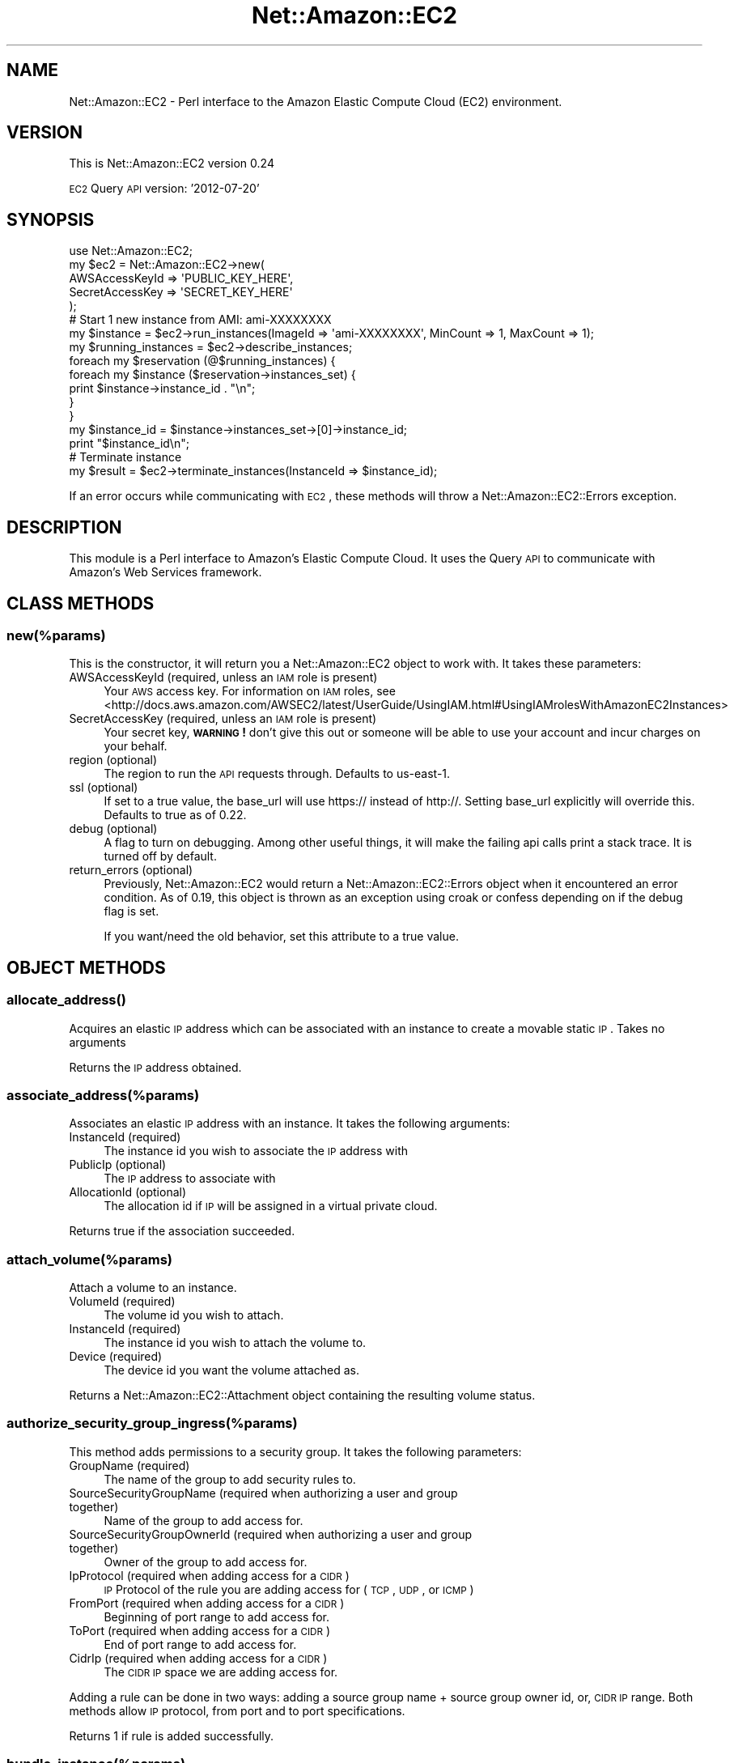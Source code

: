 .\" Automatically generated by Pod::Man 2.25 (Pod::Simple 3.16)
.\"
.\" Standard preamble:
.\" ========================================================================
.de Sp \" Vertical space (when we can't use .PP)
.if t .sp .5v
.if n .sp
..
.de Vb \" Begin verbatim text
.ft CW
.nf
.ne \\$1
..
.de Ve \" End verbatim text
.ft R
.fi
..
.\" Set up some character translations and predefined strings.  \*(-- will
.\" give an unbreakable dash, \*(PI will give pi, \*(L" will give a left
.\" double quote, and \*(R" will give a right double quote.  \*(C+ will
.\" give a nicer C++.  Capital omega is used to do unbreakable dashes and
.\" therefore won't be available.  \*(C` and \*(C' expand to `' in nroff,
.\" nothing in troff, for use with C<>.
.tr \(*W-
.ds C+ C\v'-.1v'\h'-1p'\s-2+\h'-1p'+\s0\v'.1v'\h'-1p'
.ie n \{\
.    ds -- \(*W-
.    ds PI pi
.    if (\n(.H=4u)&(1m=24u) .ds -- \(*W\h'-12u'\(*W\h'-12u'-\" diablo 10 pitch
.    if (\n(.H=4u)&(1m=20u) .ds -- \(*W\h'-12u'\(*W\h'-8u'-\"  diablo 12 pitch
.    ds L" ""
.    ds R" ""
.    ds C` ""
.    ds C' ""
'br\}
.el\{\
.    ds -- \|\(em\|
.    ds PI \(*p
.    ds L" ``
.    ds R" ''
'br\}
.\"
.\" Escape single quotes in literal strings from groff's Unicode transform.
.ie \n(.g .ds Aq \(aq
.el       .ds Aq '
.\"
.\" If the F register is turned on, we'll generate index entries on stderr for
.\" titles (.TH), headers (.SH), subsections (.SS), items (.Ip), and index
.\" entries marked with X<> in POD.  Of course, you'll have to process the
.\" output yourself in some meaningful fashion.
.ie \nF \{\
.    de IX
.    tm Index:\\$1\t\\n%\t"\\$2"
..
.    nr % 0
.    rr F
.\}
.el \{\
.    de IX
..
.\}
.\"
.\" Accent mark definitions (@(#)ms.acc 1.5 88/02/08 SMI; from UCB 4.2).
.\" Fear.  Run.  Save yourself.  No user-serviceable parts.
.    \" fudge factors for nroff and troff
.if n \{\
.    ds #H 0
.    ds #V .8m
.    ds #F .3m
.    ds #[ \f1
.    ds #] \fP
.\}
.if t \{\
.    ds #H ((1u-(\\\\n(.fu%2u))*.13m)
.    ds #V .6m
.    ds #F 0
.    ds #[ \&
.    ds #] \&
.\}
.    \" simple accents for nroff and troff
.if n \{\
.    ds ' \&
.    ds ` \&
.    ds ^ \&
.    ds , \&
.    ds ~ ~
.    ds /
.\}
.if t \{\
.    ds ' \\k:\h'-(\\n(.wu*8/10-\*(#H)'\'\h"|\\n:u"
.    ds ` \\k:\h'-(\\n(.wu*8/10-\*(#H)'\`\h'|\\n:u'
.    ds ^ \\k:\h'-(\\n(.wu*10/11-\*(#H)'^\h'|\\n:u'
.    ds , \\k:\h'-(\\n(.wu*8/10)',\h'|\\n:u'
.    ds ~ \\k:\h'-(\\n(.wu-\*(#H-.1m)'~\h'|\\n:u'
.    ds / \\k:\h'-(\\n(.wu*8/10-\*(#H)'\z\(sl\h'|\\n:u'
.\}
.    \" troff and (daisy-wheel) nroff accents
.ds : \\k:\h'-(\\n(.wu*8/10-\*(#H+.1m+\*(#F)'\v'-\*(#V'\z.\h'.2m+\*(#F'.\h'|\\n:u'\v'\*(#V'
.ds 8 \h'\*(#H'\(*b\h'-\*(#H'
.ds o \\k:\h'-(\\n(.wu+\w'\(de'u-\*(#H)/2u'\v'-.3n'\*(#[\z\(de\v'.3n'\h'|\\n:u'\*(#]
.ds d- \h'\*(#H'\(pd\h'-\w'~'u'\v'-.25m'\f2\(hy\fP\v'.25m'\h'-\*(#H'
.ds D- D\\k:\h'-\w'D'u'\v'-.11m'\z\(hy\v'.11m'\h'|\\n:u'
.ds th \*(#[\v'.3m'\s+1I\s-1\v'-.3m'\h'-(\w'I'u*2/3)'\s-1o\s+1\*(#]
.ds Th \*(#[\s+2I\s-2\h'-\w'I'u*3/5'\v'-.3m'o\v'.3m'\*(#]
.ds ae a\h'-(\w'a'u*4/10)'e
.ds Ae A\h'-(\w'A'u*4/10)'E
.    \" corrections for vroff
.if v .ds ~ \\k:\h'-(\\n(.wu*9/10-\*(#H)'\s-2\u~\d\s+2\h'|\\n:u'
.if v .ds ^ \\k:\h'-(\\n(.wu*10/11-\*(#H)'\v'-.4m'^\v'.4m'\h'|\\n:u'
.    \" for low resolution devices (crt and lpr)
.if \n(.H>23 .if \n(.V>19 \
\{\
.    ds : e
.    ds 8 ss
.    ds o a
.    ds d- d\h'-1'\(ga
.    ds D- D\h'-1'\(hy
.    ds th \o'bp'
.    ds Th \o'LP'
.    ds ae ae
.    ds Ae AE
.\}
.rm #[ #] #H #V #F C
.\" ========================================================================
.\"
.IX Title "Net::Amazon::EC2 3"
.TH Net::Amazon::EC2 3 "2013-12-09" "perl v5.14.2" "User Contributed Perl Documentation"
.\" For nroff, turn off justification.  Always turn off hyphenation; it makes
.\" way too many mistakes in technical documents.
.if n .ad l
.nh
.SH "NAME"
Net::Amazon::EC2 \- Perl interface to the Amazon Elastic Compute Cloud (EC2)
environment.
.SH "VERSION"
.IX Header "VERSION"
This is Net::Amazon::EC2 version 0.24
.PP
\&\s-1EC2\s0 Query \s-1API\s0 version: '2012\-07\-20'
.SH "SYNOPSIS"
.IX Header "SYNOPSIS"
.Vb 1
\& use Net::Amazon::EC2;
\&
\& my $ec2 = Net::Amazon::EC2\->new(
\&        AWSAccessKeyId => \*(AqPUBLIC_KEY_HERE\*(Aq, 
\&        SecretAccessKey => \*(AqSECRET_KEY_HERE\*(Aq
\& );
\&
\& # Start 1 new instance from AMI: ami\-XXXXXXXX
\& my $instance = $ec2\->run_instances(ImageId => \*(Aqami\-XXXXXXXX\*(Aq, MinCount => 1, MaxCount => 1);
\&
\& my $running_instances = $ec2\->describe_instances;
\&
\& foreach my $reservation (@$running_instances) {
\&    foreach my $instance ($reservation\->instances_set) {
\&        print $instance\->instance_id . "\en";
\&    }
\& }
\&
\& my $instance_id = $instance\->instances_set\->[0]\->instance_id;
\&
\& print "$instance_id\en";
\&
\& # Terminate instance
\&
\& my $result = $ec2\->terminate_instances(InstanceId => $instance_id);
.Ve
.PP
If an error occurs while communicating with \s-1EC2\s0, these methods will 
throw a Net::Amazon::EC2::Errors exception.
.SH "DESCRIPTION"
.IX Header "DESCRIPTION"
This module is a Perl interface to Amazon's Elastic Compute Cloud. It uses the Query \s-1API\s0 to 
communicate with Amazon's Web Services framework.
.SH "CLASS METHODS"
.IX Header "CLASS METHODS"
.SS "new(%params)"
.IX Subsection "new(%params)"
This is the constructor, it will return you a Net::Amazon::EC2 object to work with.  It takes 
these parameters:
.IP "AWSAccessKeyId (required, unless an \s-1IAM\s0 role is present)" 4
.IX Item "AWSAccessKeyId (required, unless an IAM role is present)"
Your \s-1AWS\s0 access key.  For information on \s-1IAM\s0 roles, see <http://docs.aws.amazon.com/AWSEC2/latest/UserGuide/UsingIAM.html#UsingIAMrolesWithAmazonEC2Instances>
.IP "SecretAccessKey (required, unless an \s-1IAM\s0 role is present)" 4
.IX Item "SecretAccessKey (required, unless an IAM role is present)"
Your secret key, \fB\s-1WARNING\s0!\fR don't give this out or someone will be able to use your account 
and incur charges on your behalf.
.IP "region (optional)" 4
.IX Item "region (optional)"
The region to run the \s-1API\s0 requests through. Defaults to us\-east\-1.
.IP "ssl (optional)" 4
.IX Item "ssl (optional)"
If set to a true value, the base_url will use https:// instead of http://. Setting base_url 
explicitly will override this. Defaults to true as of 0.22.
.IP "debug (optional)" 4
.IX Item "debug (optional)"
A flag to turn on debugging. Among other useful things, it will make the failing api calls print 
a stack trace. It is turned off by default.
.IP "return_errors (optional)" 4
.IX Item "return_errors (optional)"
Previously, Net::Amazon::EC2 would return a Net::Amazon::EC2::Errors 
object when it encountered an error condition. As of 0.19, this 
object is thrown as an exception using croak or confess depending on
if the debug flag is set.
.Sp
If you want/need the old behavior, set this attribute to a true value.
.SH "OBJECT METHODS"
.IX Header "OBJECT METHODS"
.SS "\fIallocate_address()\fP"
.IX Subsection "allocate_address()"
Acquires an elastic \s-1IP\s0 address which can be associated with an instance to create a movable static \s-1IP\s0. Takes no arguments
.PP
Returns the \s-1IP\s0 address obtained.
.SS "associate_address(%params)"
.IX Subsection "associate_address(%params)"
Associates an elastic \s-1IP\s0 address with an instance. It takes the following arguments:
.IP "InstanceId (required)" 4
.IX Item "InstanceId (required)"
The instance id you wish to associate the \s-1IP\s0 address with
.IP "PublicIp (optional)" 4
.IX Item "PublicIp (optional)"
The \s-1IP\s0 address to associate with
.IP "AllocationId (optional)" 4
.IX Item "AllocationId (optional)"
The allocation id if \s-1IP\s0 will be assigned in a virtual private cloud.
.PP
Returns true if the association succeeded.
.SS "attach_volume(%params)"
.IX Subsection "attach_volume(%params)"
Attach a volume to an instance.
.IP "VolumeId (required)" 4
.IX Item "VolumeId (required)"
The volume id you wish to attach.
.IP "InstanceId (required)" 4
.IX Item "InstanceId (required)"
The instance id you wish to attach the volume to.
.IP "Device (required)" 4
.IX Item "Device (required)"
The device id you want the volume attached as.
.PP
Returns a Net::Amazon::EC2::Attachment object containing the resulting volume status.
.SS "authorize_security_group_ingress(%params)"
.IX Subsection "authorize_security_group_ingress(%params)"
This method adds permissions to a security group.  It takes the following parameters:
.IP "GroupName (required)" 4
.IX Item "GroupName (required)"
The name of the group to add security rules to.
.IP "SourceSecurityGroupName (required when authorizing a user and group together)" 4
.IX Item "SourceSecurityGroupName (required when authorizing a user and group together)"
Name of the group to add access for.
.IP "SourceSecurityGroupOwnerId (required when authorizing a user and group together)" 4
.IX Item "SourceSecurityGroupOwnerId (required when authorizing a user and group together)"
Owner of the group to add access for.
.IP "IpProtocol (required when adding access for a \s-1CIDR\s0)" 4
.IX Item "IpProtocol (required when adding access for a CIDR)"
\&\s-1IP\s0 Protocol of the rule you are adding access for (\s-1TCP\s0, \s-1UDP\s0, or \s-1ICMP\s0)
.IP "FromPort (required when adding access for a \s-1CIDR\s0)" 4
.IX Item "FromPort (required when adding access for a CIDR)"
Beginning of port range to add access for.
.IP "ToPort (required when adding access for a \s-1CIDR\s0)" 4
.IX Item "ToPort (required when adding access for a CIDR)"
End of port range to add access for.
.IP "CidrIp (required when adding access for a \s-1CIDR\s0)" 4
.IX Item "CidrIp (required when adding access for a CIDR)"
The \s-1CIDR\s0 \s-1IP\s0 space we are adding access for.
.PP
Adding a rule can be done in two ways: adding a source group name + source group owner id, or, 
\&\s-1CIDR\s0 \s-1IP\s0 range. Both methods allow \s-1IP\s0 protocol, from port and to port specifications.
.PP
Returns 1 if rule is added successfully.
.SS "bundle_instance(%params)"
.IX Subsection "bundle_instance(%params)"
Bundles the Windows instance. This procedure is not applicable for Linux and \s-1UNIX\s0 instances.
.PP
\&\s-1NOTE\s0 \s-1NOTE\s0 \s-1NOTE\s0 This is not well tested as I don't run windows instances
.IP "InstanceId (required)" 4
.IX Item "InstanceId (required)"
The \s-1ID\s0 of the instance to bundle.
.IP "Storage.S3.Bucket (required)" 4
.IX Item "Storage.S3.Bucket (required)"
The bucket in which to store the \s-1AMI\s0. You can specify a bucket that you already own or a new bucket that Amazon \s-1EC2\s0 creates on your behalf. If you specify a bucket that belongs to someone else, Amazon \s-1EC2\s0 returns an error.
.IP "Storage.S3.Prefix (required)" 4
.IX Item "Storage.S3.Prefix (required)"
Specifies the beginning of the file name of the \s-1AMI\s0.
.IP "Storage.S3.AWSAccessKeyId (required)" 4
.IX Item "Storage.S3.AWSAccessKeyId (required)"
The Access Key \s-1ID\s0 of the owner of the Amazon S3 bucket.
.IP "Storage.S3.UploadPolicy (required)" 4
.IX Item "Storage.S3.UploadPolicy (required)"
An Amazon S3 upload policy that gives Amazon \s-1EC2\s0 permission to upload items into Amazon S3 on the user's behalf.
.IP "Storage.S3.UploadPolicySignature (required)" 4
.IX Item "Storage.S3.UploadPolicySignature (required)"
The signature of the Base64 encoded \s-1JSON\s0 document.
.Sp
\&\s-1JSON\s0 Parameters: (all are required)
.Sp
expiration \- The expiration of the policy. Amazon recommends 12 hours or longer.
conditions \- A list of restrictions on what can be uploaded to Amazon S3. Must contain the bucket and \s-1ACL\s0 conditions in this table.
bucket \- The bucket to store the \s-1AMI\s0. 
acl \- This must be set to ec2\-bundle\-read.
.PP
Returns a Net::Amazon::EC2::BundleInstanceResponse object
.SS "cancel_bundle_task(%params)"
.IX Subsection "cancel_bundle_task(%params)"
Cancels the bundle task. This procedure is not applicable for Linux and \s-1UNIX\s0 instances.
.IP "BundleId (required)" 4
.IX Item "BundleId (required)"
The \s-1ID\s0 of the bundle task to cancel.
.PP
Returns a Net::Amazon::EC2::BundleInstanceResponse object
.SS "confirm_product_instance(%params)"
.IX Subsection "confirm_product_instance(%params)"
Checks to see if the product code passed in is attached to the instance id, taking the following parameter:
.IP "ProductCode (required)" 4
.IX Item "ProductCode (required)"
The Product Code to check
.IP "InstanceId (required)" 4
.IX Item "InstanceId (required)"
The Instance Id to check
.PP
Returns a Net::Amazon::EC2::ConfirmProductInstanceResponse object
.SS "create_image(%params)"
.IX Subsection "create_image(%params)"
Creates an \s-1AMI\s0 that uses an Amazon \s-1EBS\s0 root device from a \*(L"running\*(R" or \*(L"stopped\*(R" instance.
.PP
AMIs that use an Amazon \s-1EBS\s0 root device boot faster than AMIs that use instance stores. 
They can be up to 1 TiB in size, use storage that persists on instance failure, and can be stopped and started.
.IP "InstanceId (required)" 4
.IX Item "InstanceId (required)"
The \s-1ID\s0 of the instance.
.IP "Name (required)" 4
.IX Item "Name (required)"
The name of the \s-1AMI\s0 that was provided during image creation.
.Sp
Note that the image name has the following constraints:
.Sp
3\-128 alphanumeric characters, parenthesis, commas, slashes, dashes, or underscores.
.IP "Description (optional)" 4
.IX Item "Description (optional)"
The description of the \s-1AMI\s0 that was provided during image creation.
.IP "NoReboot (optional)" 4
.IX Item "NoReboot (optional)"
By default this property is set to false, which means Amazon \s-1EC2\s0 attempts to cleanly shut down the 
instance before image creation and reboots the instance afterwards. When set to true, Amazon \s-1EC2\s0 
does not shut down the instance before creating the image. When this option is used, file system 
integrity on the created image cannot be guaranteed.
.IP "BlockDeviceMapping (optional)" 4
.IX Item "BlockDeviceMapping (optional)"
Array ref of the device names exposed to the instance.
.Sp
You can specify device names as '<device>=<block_device>' similar to ec2\-create\-image command. (http://docs.aws.amazon.com/AWSEC2/latest/CommandLineReference/ApiReference\-cmd\-CreateImage.html <http://docs.aws.amazon.com/AWSEC2/latest/CommandLineReference/ApiReference-cmd-CreateImage.html>)
.Sp
.Vb 6
\&  BlockDeviceMapping => [
\&      \*(Aq/dev/sda=:256:true:standard\*(Aq,
\&      \*(Aq/dev/sdb=none\*(Aq,
\&      \*(Aq/dev/sdc=ephemeral0\*(Aq,
\&      \*(Aq/dev/sdd=ephemeral1\*(Aq,
\&     ],
.Ve
.PP
Returns the \s-1ID\s0 of the \s-1AMI\s0 created.
.SS "create_key_pair(%params)"
.IX Subsection "create_key_pair(%params)"
Creates a new 2048 bit key pair, taking the following parameter:
.IP "KeyName (required)" 4
.IX Item "KeyName (required)"
A name for this key. Should be unique.
.PP
Returns a Net::Amazon::EC2::KeyPair object
.SS "create_security_group(%params)"
.IX Subsection "create_security_group(%params)"
This method creates a new security group.  It takes the following parameters:
.IP "GroupName (required)" 4
.IX Item "GroupName (required)"
The name of the new group to create.
.IP "GroupDescription (required)" 4
.IX Item "GroupDescription (required)"
A short description of the new group.
.PP
Returns 1 if the group creation succeeds.
.SS "create_snapshot(%params)"
.IX Subsection "create_snapshot(%params)"
Create a snapshot of a volume. It takes the following arguments:
.IP "VolumeId (required)" 4
.IX Item "VolumeId (required)"
The volume id of the volume you want to take a snapshot of.
.IP "Description (optional)" 4
.IX Item "Description (optional)"
Description of the Amazon \s-1EBS\s0 snapshot.
.PP
Returns a Net::Amazon::EC2::Snapshot object of the newly created snapshot.
.SS "create_tags(%params)"
.IX Subsection "create_tags(%params)"
Creates tags.
.IP "ResourceId (required)" 4
.IX Item "ResourceId (required)"
The \s-1ID\s0 of the resource to create tags. Can be a scalar or arrayref
.IP "Tags (required)" 4
.IX Item "Tags (required)"
Hashref where keys and values will be set on all resources given in the first element.
.PP
Returns true if the tag creation succeeded.
.SS "create_volume(%params)"
.IX Subsection "create_volume(%params)"
Creates a volume.
.IP "Size (required)" 4
.IX Item "Size (required)"
The size in GiB of the volume you want to create.
.IP "SnapshotId (optional)" 4
.IX Item "SnapshotId (optional)"
The optional snapshot id to create the volume from.
.IP "AvailabilityZone (required)" 4
.IX Item "AvailabilityZone (required)"
The availability zone to create the volume in.
.IP "VolumeType (optional)" 4
.IX Item "VolumeType (optional)"
The volume type: 'standard' or 'io1'.  Defaults to 'standard'.
.IP "Iops (optional)" 4
.IX Item "Iops (optional)"
The number of I/O operations per second (\s-1IOPS\s0) that the volume
supports.  Required when the volume type is io1; not used with
standard volumes.
.PP
Returns a Net::Amazon::EC2::Volume object containing the resulting volume
status
.SS "delete_key_pair(%params)"
.IX Subsection "delete_key_pair(%params)"
This method deletes a keypair.  Takes the following parameter:
.IP "KeyName (required)" 4
.IX Item "KeyName (required)"
The name of the key to delete.
.PP
Returns 1 if the key was successfully deleted.
.SS "delete_security_group(%params)"
.IX Subsection "delete_security_group(%params)"
This method deletes a security group.  It takes the following parameter:
.IP "GroupName (required)" 4
.IX Item "GroupName (required)"
The name of the security group to delete.
.PP
Returns 1 if the delete succeeded.
.SS "delete_snapshot(%params)"
.IX Subsection "delete_snapshot(%params)"
Deletes the snapshots passed in. It takes the following arguments:
.IP "SnapshotId (required)" 4
.IX Item "SnapshotId (required)"
A snapshot id can be passed in. Will delete the corresponding snapshot.
.PP
Returns true if the deleting succeeded.
.SS "delete_volume(%params)"
.IX Subsection "delete_volume(%params)"
Delete a volume.
.IP "VolumeId (required)" 4
.IX Item "VolumeId (required)"
The volume id you wish to delete.
.PP
Returns true if the deleting succeeded.
.SS "delete_tags(%params)"
.IX Subsection "delete_tags(%params)"
Delete tags.
.IP "ResourceId (required)" 4
.IX Item "ResourceId (required)"
The \s-1ID\s0 of the resource to delete tags
.IP "Tag.Key (required)" 4
.IX Item "Tag.Key (required)"
Key for a tag, may pass in a scalar or arrayref.
.IP "Tag.Value (required)" 4
.IX Item "Tag.Value (required)"
Value for a tag, may pass in a scalar or arrayref.
.PP
Returns true if the releasing succeeded.
.SS "deregister_image(%params)"
.IX Subsection "deregister_image(%params)"
This method will deregister an \s-1AMI\s0. It takes the following parameter:
.IP "ImageId (required)" 4
.IX Item "ImageId (required)"
The image id of the \s-1AMI\s0 you want to deregister.
.PP
Returns 1 if the deregistering succeeded
.SS "describe_addresses(%params)"
.IX Subsection "describe_addresses(%params)"
This method describes the elastic addresses currently allocated and any instances associated with them. It takes the following arguments:
.IP "PublicIp (optional)" 4
.IX Item "PublicIp (optional)"
The \s-1IP\s0 address to describe. Can be either a scalar or an array ref.
.PP
Returns an array ref of Net::Amazon::EC2::DescribeAddress objects
.SS "describe_availability_zones(%params)"
.IX Subsection "describe_availability_zones(%params)"
This method describes the availability zones currently available to choose from. It takes the following arguments:
.IP "ZoneName (optional)" 4
.IX Item "ZoneName (optional)"
The zone name to describe. Can be either a scalar or an array ref.
.PP
Returns an array ref of Net::Amazon::EC2::AvailabilityZone objects
.SS "describe_bundle_tasks(%params)"
.IX Subsection "describe_bundle_tasks(%params)"
Describes current bundling tasks. This procedure is not applicable for Linux and \s-1UNIX\s0 instances.
.IP "BundleId (optional)" 4
.IX Item "BundleId (optional)"
The optional \s-1ID\s0 of the bundle task to describe.
.PP
Returns a array ref of Net::Amazon::EC2::BundleInstanceResponse objects
.SS "describe_image_attributes(%params)"
.IX Subsection "describe_image_attributes(%params)"
This method pulls a list of attributes for the image id specified
.IP "ImageId (required)" 4
.IX Item "ImageId (required)"
A scalar containing the image you want to get the list of attributes for.
.IP "Attribute (required)" 4
.IX Item "Attribute (required)"
A scalar containing the attribute to describe.
.Sp
Valid attributes are:
.RS 4
.IP "launchPermission \- The AMIs launch permissions." 4
.IX Item "launchPermission - The AMIs launch permissions."
.PD 0
.IP "ImageId \- \s-1ID\s0 of the \s-1AMI\s0 for which an attribute will be described." 4
.IX Item "ImageId - ID of the AMI for which an attribute will be described."
.IP "productCodes \- The product code attached to the \s-1AMI\s0." 4
.IX Item "productCodes - The product code attached to the AMI."
.IP "kernel \- Describes the \s-1ID\s0 of the kernel associated with the \s-1AMI\s0." 4
.IX Item "kernel - Describes the ID of the kernel associated with the AMI."
.IP "ramdisk \- Describes the \s-1ID\s0 of \s-1RAM\s0 disk associated with the \s-1AMI\s0." 4
.IX Item "ramdisk - Describes the ID of RAM disk associated with the AMI."
.IP "blockDeviceMapping \- Defines native device names to use when exposing virtual devices." 4
.IX Item "blockDeviceMapping - Defines native device names to use when exposing virtual devices."
.IP "platform \- Describes the operating system platform." 4
.IX Item "platform - Describes the operating system platform."
.RE
.RS 4
.RE
.PD
.PP
Returns a Net::Amazon::EC2::DescribeImageAttribute object
.PP
* \s-1NOTE:\s0 There is currently a bug in Amazon's \s-1SOAP\s0 and Query \s-1API\s0
for when you try and describe the attributes: kernel, ramdisk, blockDeviceMapping, or platform
\&\s-1AWS\s0 returns an invalid response. No response yet from Amazon on an \s-1ETA\s0 for getting that bug fixed.
.SS "describe_images(%params)"
.IX Subsection "describe_images(%params)"
This method pulls a list of the AMIs which can be run.  The list can be modified by passing in some of the following parameters:
.IP "ImageId (optional)" 4
.IX Item "ImageId (optional)"
Either a scalar or an array ref can be passed in, will cause just these AMIs to be 'described'
.IP "Owner (optional)" 4
.IX Item "Owner (optional)"
Either a scalar or an array ref can be passed in, will cause AMIs owned by the Owner's provided will be 'described'. Pass either account ids, or 'amazon' for all amazon-owned AMIs, or 'self' for your own AMIs.
.IP "ExecutableBy (optional)" 4
.IX Item "ExecutableBy (optional)"
Either a scalar or an array ref can be passed in, will cause AMIs executable by the account id's specified.  Or 'self' for your own AMIs.
.PP
Returns an array ref of Net::Amazon::EC2::DescribeImagesResponse objects
.SS "describe_instances(%params)"
.IX Subsection "describe_instances(%params)"
This method pulls a list of the instances which are running or were just running.  The list can be modified by passing in some of the following parameters:
.IP "InstanceId (optional)" 4
.IX Item "InstanceId (optional)"
Either a scalar or an array ref can be passed in, will cause just these instances to be 'described'
.IP "Filter (optional)" 4
.IX Item "Filter (optional)"
The filters for only the matching instances to be 'described'.
A filter tuple is an arrayref constsing one key and one or more values.
The option takes one filter tuple, or an arrayref of multiple filter tuples.
.PP
Returns an array ref of Net::Amazon::EC2::ReservationInfo objects
.SS "describe_instance_attribute(%params)"
.IX Subsection "describe_instance_attribute(%params)"
Returns information about an attribute of an instance. Only one attribute can be specified per call.
.IP "InstanceId (required)" 4
.IX Item "InstanceId (required)"
The instance id we want to describe the attributes of.
.IP "Attribute (required)" 4
.IX Item "Attribute (required)"
The attribute we want to describe. Valid values are:
.RS 4
.IP "\(bu" 4
instanceType
.IP "\(bu" 4
kernel
.IP "\(bu" 4
ramdisk
.IP "\(bu" 4
userData
.IP "\(bu" 4
disableApiTermination
.IP "\(bu" 4
instanceInitiatedShutdownBehavior
.IP "\(bu" 4
rootDeviceName
.IP "\(bu" 4
blockDeviceMapping
.RE
.RS 4
.RE
.PP
Returns a Net::Amazon::EC2::DescribeInstanceAttributeResponse object
.SS "describe_key_pairs(%params)"
.IX Subsection "describe_key_pairs(%params)"
This method describes the keypairs available on this account. It takes the following parameter:
.IP "KeyName (optional)" 4
.IX Item "KeyName (optional)"
The name of the key to be described. Can be either a scalar or an array ref.
.PP
Returns an array ref of Net::Amazon::EC2::DescribeKeyPairsResponse objects
.SS "describe_regions(%params)"
.IX Subsection "describe_regions(%params)"
Describes \s-1EC2\s0 regions that are currently available to launch instances in for this account.
.IP "RegionName (optional)" 4
.IX Item "RegionName (optional)"
The name of the region(s) to be described. Can be either a scalar or an array ref.
.PP
Returns an array ref of Net::Amazon::EC2::Region objects
.SS "describe_reserved_instances(%params)"
.IX Subsection "describe_reserved_instances(%params)"
Describes Reserved Instances that you purchased.
.IP "ReservedInstancesId (optional)" 4
.IX Item "ReservedInstancesId (optional)"
The reserved instance id(s) to be described. Can be either a scalar or an array ref.
.PP
Returns an array ref of Net::Amazon::EC2::ReservedInstance objects
.SS "describe_reserved_instances_offerings(%params)"
.IX Subsection "describe_reserved_instances_offerings(%params)"
Describes Reserved Instance offerings that are available for purchase. With Amazon \s-1EC2\s0 Reserved Instances, 
you purchase the right to launch Amazon \s-1EC2\s0 instances for a period of time (without getting insufficient 
capacity errors) and pay a lower usage rate for the actual time used.
.IP "ReservedInstancesOfferingId (optional)" 4
.IX Item "ReservedInstancesOfferingId (optional)"
\&\s-1ID\s0 of the Reserved Instances to describe.
.IP "InstanceType (optional)" 4
.IX Item "InstanceType (optional)"
The instance type on which the Reserved Instance can be used.
.IP "AvailabilityZone (optional)" 4
.IX Item "AvailabilityZone (optional)"
The Availability Zone in which the Reserved Instance can be used.
.IP "ProductDescription (optional)" 4
.IX Item "ProductDescription (optional)"
The Reserved Instance description.
.PP
Returns an array ref of Net::Amazon::EC2::ReservedInstanceOffering objects
.SS "describe_security_groups(%params)"
.IX Subsection "describe_security_groups(%params)"
This method describes the security groups available to this account. It takes the following parameter:
.IP "GroupName (optional)" 4
.IX Item "GroupName (optional)"
The name of the security group(s) to be described. Can be either a scalar or an array ref.
.PP
Returns an array ref of Net::Amazon::EC2::SecurityGroup objects
.SS "describe_snapshot_attribute(%params)"
.IX Subsection "describe_snapshot_attribute(%params)"
Describes the snapshots attributes related to the snapshot in question. It takes the following arguments:
.IP "SnapshotId (optional)" 4
.IX Item "SnapshotId (optional)"
Either a scalar or array ref of snapshot id's can be passed in. If this isn't passed in
it will describe the attributes of all the current snapshots.
.IP "Attribute (required)" 4
.IX Item "Attribute (required)"
The attribute to describe, currently, the only valid attribute is createVolumePermission.
.PP
Returns a Net::Amazon::EC2::SnapshotAttribute object.
.SS "describe_snapshots(%params)"
.IX Subsection "describe_snapshots(%params)"
Describes the snapshots available to the user. It takes the following arguments:
.IP "SnapshotId (optional)" 4
.IX Item "SnapshotId (optional)"
Either a scalar or array ref of snapshot id's can be passed in. If this isn't passed in
it will describe all the current snapshots.
.IP "Owner (optional)" 4
.IX Item "Owner (optional)"
The owner of the snapshot.
.IP "RestorableBy (optional)" 4
.IX Item "RestorableBy (optional)"
A user who can create volumes from the snapshot.
.IP "Filter (optional)" 4
.IX Item "Filter (optional)"
The filters for only the matching snapshots to be 'described'.  A
filter tuple is an arrayref constsing one key and one or more values.
The option takes one filter tuple, or an arrayref of multiple filter
tuples.
.PP
Returns an array ref of Net::Amazon::EC2::Snapshot objects.
.SS "describe_volumes(%params)"
.IX Subsection "describe_volumes(%params)"
Describes the volumes currently created. It takes the following arguments:
.IP "VolumeId (optional)" 4
.IX Item "VolumeId (optional)"
Either a scalar or array ref of volume id's can be passed in. If this isn't passed in
it will describe all the current volumes.
.PP
Returns an array ref of Net::Amazon::EC2::Volume objects.
.SS "describe_tags(%params)"
.IX Subsection "describe_tags(%params)"
This method describes the tags available on this account. It takes the following parameter:
.IP "Filter.Name (optional)" 4
.IX Item "Filter.Name (optional)"
The name of the Filter.Name to be described. Can be either a scalar or an array ref.
.IP "Filter.Value (optional)" 4
.IX Item "Filter.Value (optional)"
The name of the Filter.Value to be described. Can be either a scalar or an array ref.
.PP
Returns an array ref of Net::Amazon::EC2::DescribeTags objects
.SS "detach_volume(%params)"
.IX Subsection "detach_volume(%params)"
Detach a volume from an instance.
.IP "VolumeId (required)" 4
.IX Item "VolumeId (required)"
The volume id you wish to detach.
.IP "InstanceId (optional)" 4
.IX Item "InstanceId (optional)"
The instance id you wish to detach from.
.IP "Device (optional)" 4
.IX Item "Device (optional)"
The device the volume was attached as.
.IP "Force (optional)" 4
.IX Item "Force (optional)"
A boolean for if to forcibly detach the volume from the instance.
\&\s-1WARNING:\s0 This can lead to data loss or a corrupted file system.
	   Use this option only as a last resort to detach a volume
	   from a failed instance.  The instance will not have an
	   opportunity to flush file system caches nor file system
	   meta data.
.PP
Returns a Net::Amazon::EC2::Attachment object containing the resulting volume status.
.SS "disassociate_address(%params)"
.IX Subsection "disassociate_address(%params)"
Disassociates an elastic \s-1IP\s0 address with an instance. It takes the following arguments:
.IP "PublicIp (required)" 4
.IX Item "PublicIp (required)"
The \s-1IP\s0 address to disassociate
.PP
Returns true if the disassociation succeeded.
.SS "get_console_output(%params)"
.IX Subsection "get_console_output(%params)"
This method gets the output from the virtual console for an instance.  It takes the following parameters:
.IP "InstanceId (required)" 4
.IX Item "InstanceId (required)"
A scalar containing a instance id.
.PP
Returns a Net::Amazon::EC2::ConsoleOutput object.
.SS "get_password_data(%params)"
.IX Subsection "get_password_data(%params)"
Retrieves the encrypted administrator password for the instances running Windows. This procedure is not applicable for Linux and \s-1UNIX\s0 instances.
.IP "InstanceId (required)" 4
.IX Item "InstanceId (required)"
The Instance Id for which to retrieve the password.
.PP
Returns a Net::Amazon::EC2::InstancePassword object
.SS "modify_image_attribute(%params)"
.IX Subsection "modify_image_attribute(%params)"
This method modifies attributes of an machine image.
.IP "ImageId (required)" 4
.IX Item "ImageId (required)"
The \s-1AMI\s0 to modify the attributes of.
.IP "Attribute (required)" 4
.IX Item "Attribute (required)"
The attribute you wish to modify, right now the attributes you can modify are launchPermission and productCodes
.IP "OperationType (required for launchPermission)" 4
.IX Item "OperationType (required for launchPermission)"
The operation you wish to perform on the attribute. Right now just 'add' and 'remove' are supported.
.IP "UserId (required for launchPermission)" 4
.IX Item "UserId (required for launchPermission)"
User Id's you wish to add/remove from the attribute.
.IP "UserGroup (required for launchPermission)" 4
.IX Item "UserGroup (required for launchPermission)"
Groups you wish to add/remove from the attribute.  Currently there is only one User Group available 'all' for all Amazon \s-1EC2\s0 customers.
.IP "ProductCode (required for productCodes)" 4
.IX Item "ProductCode (required for productCodes)"
Attaches a product code to the \s-1AMI\s0. Currently only one product code can be assigned to the \s-1AMI\s0.  Once this is set it cannot be changed or reset.
.PP
Returns 1 if the modification succeeds.
.SS "modify_instance_attribute(%params)"
.IX Subsection "modify_instance_attribute(%params)"
Modify an attribute of an instance.
.IP "InstanceId (required)" 4
.IX Item "InstanceId (required)"
The instance id we want to modify the attributes of.
.IP "Attribute (required)" 4
.IX Item "Attribute (required)"
The attribute we want to modify. Valid values are:
.RS 4
.IP "\(bu" 4
instanceType
.IP "\(bu" 4
kernel
.IP "\(bu" 4
ramdisk
.IP "\(bu" 4
userData
.IP "\(bu" 4
disableApiTermination
.IP "\(bu" 4
instanceInitiatedShutdownBehavior
.IP "\(bu" 4
rootDeviceName
.IP "\(bu" 4
blockDeviceMapping
.RE
.RS 4
.RE
.IP "Value (required)" 4
.IX Item "Value (required)"
The value to set the attribute to.
.Sp
You may also pass a hashref with one or more keys 
and values. This hashref will be flattened and 
passed to \s-1AWS\s0.
.Sp
For example:
.Sp
.Vb 8
\&  $ec2\->modify_instance_attribute(
\&        \*(AqInstanceId\*(Aq => $id,
\&        \*(AqAttribute\*(Aq => \*(AqblockDeviceMapping\*(Aq,
\&        \*(AqValue\*(Aq => {
\&            \*(AqBlockDeviceMapping.1.DeviceName\*(Aq => \*(Aq/dev/sdf1\*(Aq,
\&            \*(AqBlockDeviceMapping.1.Ebs.DeleteOnTermination\*(Aq => \*(Aqtrue\*(Aq,
\&        }
\&  );
.Ve
.PP
Returns 1 if the modification succeeds.
.SS "modify_snapshot_attribute(%params)"
.IX Subsection "modify_snapshot_attribute(%params)"
This method modifies attributes of a snapshot.
.IP "SnapshotId (required)" 4
.IX Item "SnapshotId (required)"
The snapshot id to modify the attributes of.
.IP "UserId (optional)" 4
.IX Item "UserId (optional)"
User Id you wish to add/remove create volume permissions for.
.IP "UserGroup (optional)" 4
.IX Item "UserGroup (optional)"
User Id you wish to add/remove create volume permissions for. To make the snapshot createable by all
set the UserGroup to \*(L"all\*(R".
.IP "Attribute (required)" 4
.IX Item "Attribute (required)"
The attribute you wish to modify, right now the only attribute you can modify is \*(L"CreateVolumePermission\*(R"
.IP "OperationType (required)" 4
.IX Item "OperationType (required)"
The operation you wish to perform on the attribute. Right now just 'add' and 'remove' are supported.
.PP
Returns 1 if the modification succeeds.
.SS "monitor_instances(%params)"
.IX Subsection "monitor_instances(%params)"
Enables monitoring for a running instance. For more information, refer to the Amazon CloudWatch Developer Guide.
.IP "InstanceId (required)" 4
.IX Item "InstanceId (required)"
The instance id(s) to monitor. Can be a scalar or an array ref
.PP
Returns an array ref of Net::Amazon::EC2::MonitoredInstance objects
.SS "purchase_reserved_instances_offering(%params)"
.IX Subsection "purchase_reserved_instances_offering(%params)"
Purchases a Reserved Instance for use with your account. With Amazon \s-1EC2\s0 Reserved Instances, you purchase the right to 
launch Amazon \s-1EC2\s0 instances for a period of time (without getting insufficient capacity errors) and pay a lower usage 
rate for the actual time used.
.IP "ReservedInstancesOfferingId (required)" 4
.IX Item "ReservedInstancesOfferingId (required)"
\&\s-1ID\s0 of the Reserved Instances to describe. Can be either a scalar or an array ref.
.IP "InstanceCount (optional)" 4
.IX Item "InstanceCount (optional)"
The number of Reserved Instances to purchase (default is 1). Can be either a scalar or an array ref.
.Sp
\&\s-1NOTE\s0 \s-1NOTE\s0 \s-1NOTE\s0, the array ref needs to line up with the InstanceCount if you want to pass that in, so that 
the right number of instances are started of the right instance offering
.PP
Returns 1 if the reservations succeeded.
.SS "reboot_instances(%params)"
.IX Subsection "reboot_instances(%params)"
This method reboots an instance.  It takes the following parameters:
.IP "InstanceId (required)" 4
.IX Item "InstanceId (required)"
Instance Id of the instance you wish to reboot. Can be either a scalar or array ref of instances to reboot.
.PP
Returns 1 if the reboot succeeded.
.SS "register_image(%params)"
.IX Subsection "register_image(%params)"
This method registers an \s-1AMI\s0 on the \s-1EC2\s0. It takes the following parameter:
.IP "imageLocation (optional)" 4
.IX Item "imageLocation (optional)"
The location of the \s-1AMI\s0 manifest on S3
.IP "name (required)" 4
.IX Item "name (required)"
The name of the \s-1AMI\s0 that was provided during image creation.
.IP "description (optional)" 4
.IX Item "description (optional)"
The description of the \s-1AMI\s0.
.IP "architecture (optional)" 4
.IX Item "architecture (optional)"
The architecture of the image. Either i386 or x86_64
.IP "kernelId (optional)" 4
.IX Item "kernelId (optional)"
The \s-1ID\s0 of the kernel to select.
.IP "ramdiskId (optional)" 4
.IX Item "ramdiskId (optional)"
The \s-1ID\s0 of the \s-1RAM\s0 disk to select. Some kernels require additional drivers at launch.
.IP "rootDeviceName (optional)" 4
.IX Item "rootDeviceName (optional)"
The root device name (e.g., /dev/sda1).
.IP "blockDeviceMapping (optional)" 4
.IX Item "blockDeviceMapping (optional)"
This needs to be a data structure like this:
.Sp
[
	{
		deviceName	=> \*(L"/dev/sdh\*(R", (optional)
		virtualName	=> \*(L"ephermel0\*(R", (optional)
		noDevice	=> \*(L"/dev/sdl\*(R", (optional),
		ebs			=> {
			snapshotId			=> \*(L"snap\-0000\*(R", (optional)
			volumeSize			=> \*(L"20\*(R", (optional)
			deleteOnTermination	=> \*(L"false\*(R", (optional)
		},
	},
	...
]
.PP
Returns the image id of the new image on \s-1EC2\s0.
.SS "release_address(%params)"
.IX Subsection "release_address(%params)"
Releases an allocated \s-1IP\s0 address. It takes the following arguments:
.IP "PublicIp (required)" 4
.IX Item "PublicIp (required)"
The \s-1IP\s0 address to release
.PP
Returns true if the releasing succeeded.
.SS "reset_image_attribute(%params)"
.IX Subsection "reset_image_attribute(%params)"
This method resets an attribute for an \s-1AMI\s0 to its default state (\s-1NOTE:\s0 product codes cannot be reset).  
It takes the following parameters:
.IP "ImageId (required)" 4
.IX Item "ImageId (required)"
The image id of the \s-1AMI\s0 you wish to reset the attributes on.
.IP "Attribute (required)" 4
.IX Item "Attribute (required)"
The attribute you want to reset.
.PP
Returns 1 if the attribute reset succeeds.
.SS "reset_instance_attribute(%params)"
.IX Subsection "reset_instance_attribute(%params)"
Reset an attribute of an instance. Only one attribute can be specified per call.
.IP "InstanceId (required)" 4
.IX Item "InstanceId (required)"
The instance id we want to reset the attributes of.
.IP "Attribute (required)" 4
.IX Item "Attribute (required)"
The attribute we want to reset. Valid values are:
.RS 4
.IP "\(bu" 4
kernel
.IP "\(bu" 4
ramdisk
.RE
.RS 4
.RE
.PP
Returns 1 if the reset succeeds.
.SS "reset_snapshot_attribute(%params)"
.IX Subsection "reset_snapshot_attribute(%params)"
This method resets an attribute for an snapshot to its default state.
.PP
It takes the following parameters:
.IP "SnapshotId (required)" 4
.IX Item "SnapshotId (required)"
The snapshot id of the snapshot you wish to reset the attributes on.
.IP "Attribute (required)" 4
.IX Item "Attribute (required)"
The attribute you want to reset (currently \*(L"CreateVolumePermission\*(R" is the only
valid attribute).
.PP
Returns 1 if the attribute reset succeeds.
.SS "revoke_security_group_ingress(%params)"
.IX Subsection "revoke_security_group_ingress(%params)"
This method revoke permissions to a security group.  It takes the following parameters:
.IP "GroupName (required)" 4
.IX Item "GroupName (required)"
The name of the group to revoke security rules from.
.IP "SourceSecurityGroupName (required when revoking a user and group together)" 4
.IX Item "SourceSecurityGroupName (required when revoking a user and group together)"
Name of the group to revoke access from.
.IP "SourceSecurityGroupOwnerId (required when revoking a user and group together)" 4
.IX Item "SourceSecurityGroupOwnerId (required when revoking a user and group together)"
Owner of the group to revoke access from.
.IP "IpProtocol (required when revoking access from a \s-1CIDR\s0)" 4
.IX Item "IpProtocol (required when revoking access from a CIDR)"
\&\s-1IP\s0 Protocol of the rule you are revoking access from (\s-1TCP\s0, \s-1UDP\s0, or \s-1ICMP\s0)
.IP "FromPort (required when revoking access from a \s-1CIDR\s0)" 4
.IX Item "FromPort (required when revoking access from a CIDR)"
Beginning of port range to revoke access from.
.IP "ToPort (required when revoking access from a \s-1CIDR\s0)" 4
.IX Item "ToPort (required when revoking access from a CIDR)"
End of port range to revoke access from.
.IP "CidrIp (required when revoking access from a \s-1CIDR\s0)" 4
.IX Item "CidrIp (required when revoking access from a CIDR)"
The \s-1CIDR\s0 \s-1IP\s0 space we are revoking access from.
.PP
Revoking a rule can be done in two ways: revoking a source group name + source group owner id, or, by Protocol + start port + end port + \s-1CIDR\s0 \s-1IP\s0.  The two are mutally exclusive.
.PP
Returns 1 if rule is revoked successfully.
.SS "run_instances(%params)"
.IX Subsection "run_instances(%params)"
This method will start instance(s) of AMIs on \s-1EC2\s0. The parameters
indicate which \s-1AMI\s0 to instantiate and how many / what properties they
have:
.IP "ImageId (required)" 4
.IX Item "ImageId (required)"
The image id you want to start an instance of.
.IP "MinCount (required)" 4
.IX Item "MinCount (required)"
The minimum number of instances to start.
.IP "MaxCount (required)" 4
.IX Item "MaxCount (required)"
The maximum number of instances to start.
.IP "KeyName (optional)" 4
.IX Item "KeyName (optional)"
The keypair name to associate this instance with.  If omitted, will use your default keypair.
.IP "SecurityGroup (optional)" 4
.IX Item "SecurityGroup (optional)"
An scalar or array ref. Will associate this instance with the group names passed in.  If omitted, will be associated with the default security group.
.IP "SecurityGroupId (optional)" 4
.IX Item "SecurityGroupId (optional)"
An scalar or array ref. Will associate this instance with the group ids passed in.  If omitted, will be associated with the default security group.
.IP "AdditionalInfo (optional)" 4
.IX Item "AdditionalInfo (optional)"
Specifies additional information to make available to the instance(s).
.IP "UserData (optional)" 4
.IX Item "UserData (optional)"
Optional data to pass into the instance being started.  Needs to be base64 encoded.
.IP "InstanceType (optional)" 4
.IX Item "InstanceType (optional)"
Specifies the type of instance to start.
.Sp
See http://aws.amazon.com/ec2/instance\-types
.Sp
The options are:
.RS 4
.IP "m1.small (default)" 4
.IX Item "m1.small (default)"
1 \s-1EC2\s0 Compute Unit (1 virtual core with 1 \s-1EC2\s0 Compute Unit). 32\-bit or 64\-bit, 1.7GB \s-1RAM\s0, 160GB disk
.IP "m1.medium Medium Instance" 4
.IX Item "m1.medium Medium Instance"
2 \s-1EC2\s0 Compute Units (1 virtual core with 2 \s-1EC2\s0 Compute Unit), 32\-bit or 64\-bit, 3.75GB \s-1RAM\s0, 410GB disk
.IP "m1.large: Standard Large Instance" 4
.IX Item "m1.large: Standard Large Instance"
4 \s-1EC2\s0 Compute Units (2 virtual cores with 2 \s-1EC2\s0 Compute Units each). 64\-bit, 7.5GB \s-1RAM\s0, 850GB disk
.IP "m1.xlarge: Standard Extra Large Instance" 4
.IX Item "m1.xlarge: Standard Extra Large Instance"
8 \s-1EC2\s0 Compute Units (4 virtual cores with 2 \s-1EC2\s0 Compute Units each). 64\-bit, 15GB \s-1RAM\s0, 1690GB disk
.IP "t1.micro Micro Instance" 4
.IX Item "t1.micro Micro Instance"
Up to 2 \s-1EC2\s0 Compute Units (for short periodic bursts), 32\-bit or 64\-bit, 613MB \s-1RAM\s0, \s-1EBS\s0 storage only
.IP "c1.medium: High-CPU Medium Instance" 4
.IX Item "c1.medium: High-CPU Medium Instance"
5 \s-1EC2\s0 Compute Units (2 virutal cores with 2.5 \s-1EC2\s0 Compute Units each). 32\-bit or 64\-bit, 1.7GB \s-1RAM\s0, 350GB disk
.IP "c1.xlarge: High-CPU Extra Large Instance" 4
.IX Item "c1.xlarge: High-CPU Extra Large Instance"
20 \s-1EC2\s0 Compute Units (8 virtual cores with 2.5 \s-1EC2\s0 Compute Units each). 64\-bit, 7GB \s-1RAM\s0, 1690GB disk
.IP "m2.2xlarge High-Memory Double Extra Large Instance" 4
.IX Item "m2.2xlarge High-Memory Double Extra Large Instance"
13 \s-1EC2\s0 Compute Units (4 virtual cores with 3.25 \s-1EC2\s0 Compute Units each). 64\-bit, 34.2GB \s-1RAM\s0, 850GB disk
.IP "m2.4xlarge High-Memory Quadruple Extra Large Instance" 4
.IX Item "m2.4xlarge High-Memory Quadruple Extra Large Instance"
26 \s-1EC2\s0 Compute Units (8 virtual cores with 3.25 \s-1EC2\s0 Compute Units each). 64\-bit, 68.4GB \s-1RAM\s0, 1690GB disk
.IP "cc1.4xlarge Cluster Compute Quadruple Extra Large Instance" 4
.IX Item "cc1.4xlarge Cluster Compute Quadruple Extra Large Instance"
33.5 \s-1EC2\s0 Compute Units (2 x Intel Xeon X5570, quad-core \*(L"Nehalem\*(R" architecture), 64\-bit, 23GB \s-1RAM\s0, 1690GB disk, 10Gbit Ethernet
.IP "cc1.8xlarge Cluster Compute Eight Extra Large Instance" 4
.IX Item "cc1.8xlarge Cluster Compute Eight Extra Large Instance"
88 \s-1EC2\s0 Compute Units (2 x Intel Xeon E5\-2670, eight-core \*(L"Sandy Bridge\*(R" architecture), 64\-bit, 60.5GB \s-1RAM\s0, 3370GB disk, 10Gbit Ethernet
.IP "cg1.4xlarge Cluster \s-1GPU\s0 Quadruple Extra Large Instance" 4
.IX Item "cg1.4xlarge Cluster GPU Quadruple Extra Large Instance"
33.5 \s-1EC2\s0 Compute Units (2 x Intel Xeon X5570, quad-core \*(L"Nehalem\*(R" architecture), 64\-bit, 22GB \s-1RAM\s0 1690GB disk, 10Gbit Ethernet, 2 x \s-1NVIDIA\s0 Tesla \*(L"Fermi\*(R" M2050 GPUs
.IP "hi1.4xlarge High I/O Quadruple Extra Large Instance" 4
.IX Item "hi1.4xlarge High I/O Quadruple Extra Large Instance"
35 \s-1EC2\s0 Compute Units (16 virtual cores), 60.5GB \s-1RAM\s0, 64\-bit, 2 x 1024GB \s-1SSD\s0 disk, 10Gbit Ethernet
.RE
.RS 4
.RE
.IP "Placement.AvailabilityZone (optional)" 4
.IX Item "Placement.AvailabilityZone (optional)"
The availability zone you want to run the instance in
.IP "KernelId (optional)" 4
.IX Item "KernelId (optional)"
The id of the kernel you want to launch the instance with
.IP "RamdiskId (optional)" 4
.IX Item "RamdiskId (optional)"
The id of the ramdisk you want to launch the instance with
.IP "BlockDeviceMapping.VirtualName (optional)" 4
.IX Item "BlockDeviceMapping.VirtualName (optional)"
This is the virtual name for a blocked device to be attached, may pass in a scalar or arrayref
.IP "BlockDeviceMapping.DeviceName (optional)" 4
.IX Item "BlockDeviceMapping.DeviceName (optional)"
This is the device name for a block device to be attached, may pass in a scalar or arrayref
.IP "Encoding (optional)" 4
.IX Item "Encoding (optional)"
The encoding.
.IP "Version (optional)" 4
.IX Item "Version (optional)"
The version.
.IP "Monitoring.Enabled (optional)" 4
.IX Item "Monitoring.Enabled (optional)"
Enables monitoring for this instance.
.IP "SubnetId (optional)" 4
.IX Item "SubnetId (optional)"
Specifies the subnet \s-1ID\s0 within which to launch the instance(s) for Amazon Virtual Private Cloud.
.IP "ClientToken (optional)" 4
.IX Item "ClientToken (optional)"
Specifies the idempotent instance id.
.IP "EbsOptimized (optional)" 4
.IX Item "EbsOptimized (optional)"
Whether the instance is optimized for \s-1EBS\s0 I/O.
.IP "PrivateIpAddress (optional)" 4
.IX Item "PrivateIpAddress (optional)"
Specifies the private \s-1IP\s0 address to use when launching an Amazon \s-1VPC\s0 instance.
.IP "IamInstanceProfile.Name (optional)" 4
.IX Item "IamInstanceProfile.Name (optional)"
Specifies the \s-1IAM\s0 profile to associate with the launched instance(s).  This is the name of the role.
.IP "IamInstanceProfile.Arn (optional)" 4
.IX Item "IamInstanceProfile.Arn (optional)"
Specifies the \s-1IAM\s0 profile to associate with the launched instance(s).  This is the \s-1ARN\s0 of the profile.
.PP
Returns a Net::Amazon::EC2::ReservationInfo object
.SS "start_instances(%params)"
.IX Subsection "start_instances(%params)"
Starts an instance that uses an Amazon \s-1EBS\s0 volume as its root device.
.IP "InstanceId (required)" 4
.IX Item "InstanceId (required)"
Either a scalar or an array ref can be passed in (containing instance ids to be started).
.PP
Returns an array ref of Net::Amazon::EC2::InstanceStateChange objects.
.SS "stop_instances(%params)"
.IX Subsection "stop_instances(%params)"
Stops an instance that uses an Amazon \s-1EBS\s0 volume as its root device.
.IP "InstanceId (required)" 4
.IX Item "InstanceId (required)"
Either a scalar or an array ref can be passed in (containing instance ids to be stopped).
.IP "Force (optional)" 4
.IX Item "Force (optional)"
If set to true, forces the instance to stop. The instance will not have an opportunity to 
flush file system caches nor file system meta data. If you use this option, you must perform file 
system check and repair procedures. This option is not recommended for Windows instances.
.Sp
The default is false.
.PP
Returns an array ref of Net::Amazon::EC2::InstanceStateChange objects.
.SS "terminate_instances(%params)"
.IX Subsection "terminate_instances(%params)"
This method shuts down instance(s) passed into it. It takes the following parameter:
.IP "InstanceId (required)" 4
.IX Item "InstanceId (required)"
Either a scalar or an array ref can be passed in (containing instance ids)
.PP
Returns an array ref of Net::Amazon::EC2::InstanceStateChange objects.
.SS "unmonitor_instances(%params)"
.IX Subsection "unmonitor_instances(%params)"
Disables monitoring for a running instance. For more information, refer to the Amazon CloudWatch Developer Guide.
.IP "InstanceId (required)" 4
.IX Item "InstanceId (required)"
The instance id(s) to monitor. Can be a scalar or an array ref
.PP
Returns an array ref of Net::Amazon::EC2::MonitoredInstance objects
.SH "TESTING"
.IX Header "TESTING"
Set \s-1AWS_ACCESS_KEY_ID\s0 and \s-1SECRET_ACCESS_KEY\s0 environment variables to run the live tests.  
Note: because the live tests start an instance (and kill it) in both the tests and backwards compat tests there will be 2 hours of 
machine instance usage charges (since there are 2 instances started) which as of February 1st, 2010 costs a total of \f(CW$0\fR.17 \s-1USD\s0
.PP
Important note about the windows-only methods.  These have not been well tested as I do not run windows-based instances, so exercise
caution in using these.
.SH "BUGS"
.IX Header "BUGS"
Please report any bugs or feature requests to \f(CW\*(C`bug\-net\-amazon\-ec2 at rt.cpan.org\*(C'\fR, or through
the web interface at http://rt.cpan.org/NoAuth/ReportBug.html?Queue=Net\-Amazon\-EC2 <http://rt.cpan.org/NoAuth/ReportBug.html?Queue=Net-Amazon-EC2>.  I will 
be notified, and then you'll automatically be notified of progress on your bug as I make changes.
.SH "AUTHOR"
.IX Header "AUTHOR"
Jeff Kim <cpan@chosec.com>
.SH "CONTRIBUTORS"
.IX Header "CONTRIBUTORS"
John McCullough and others as listed in the Changelog
.SH "MAINTAINER"
.IX Header "MAINTAINER"
The current maintainer is Mark Allen \f(CW\*(C`<mallen@cpan.org>\*(C'\fR
.SH "COPYRIGHT"
.IX Header "COPYRIGHT"
Copyright (c) 2006\-2010 Jeff Kim.
.PP
Copyright (c) 2012 Mark Allen.
.PP
This program is free software; you can redistribute it and/or modify it
under the same terms as Perl itself.
.SH "SEE ALSO"
.IX Header "SEE ALSO"
Amazon \s-1EC2\s0 \s-1API:\s0 <http://docs.amazonwebservices.com/AWSEC2/latest/APIReference/>
